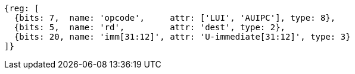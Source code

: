 //FROM ## 2.4 Integer Computational Instructions
//### Integer Register-Immediate Instructions
//lui-aiupc-u-immed

[wavedrom, ,]
....
{reg: [
  {bits: 7,  name: 'opcode',     attr: ['LUI', 'AUIPC'], type: 8},
  {bits: 5,  name: 'rd',         attr: 'dest', type: 2},
  {bits: 20, name: 'imm[31:12]', attr: 'U-immediate[31:12]', type: 3}
]}
....
